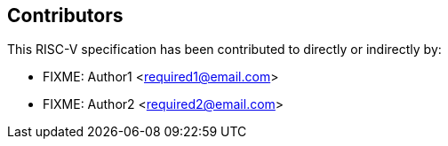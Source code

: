 == Contributors

This RISC-V specification has been contributed to directly or indirectly by:

[%hardbreaks]
* FIXME: Author1 <required1@email.com>
* FIXME: Author2 <required2@email.com>
